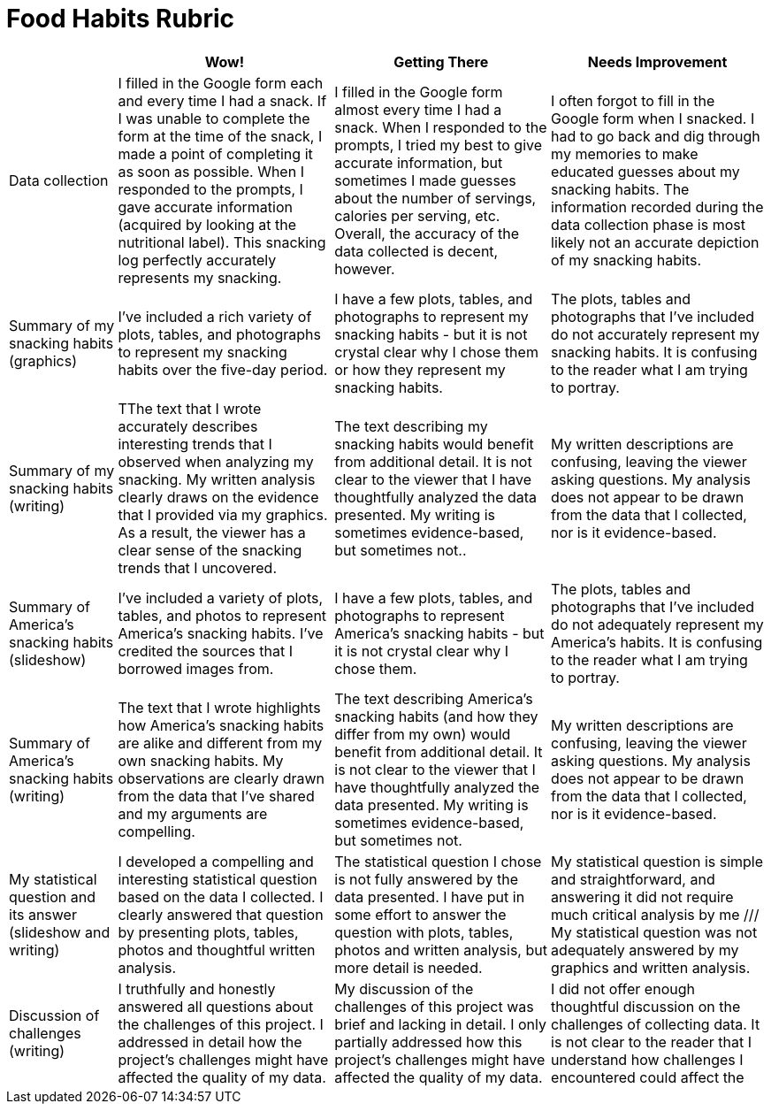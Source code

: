 = Food Habits Rubric

[cols="2,4,4,4", options="header"]
|===
|
| Wow!
| Getting There
| Needs Improvement

| Data collection
| I filled in the Google form each and every time I had a snack. If I was unable to complete the form at the time of the snack, I made a point of completing it as soon as possible. When I responded to the prompts, I gave accurate information (acquired by looking at the nutritional label). This snacking log perfectly accurately represents my snacking.
| I filled in the Google form almost every time I had a snack. When I responded to the prompts, I tried my best to give accurate information, but sometimes I made guesses about  the number of servings, calories per serving, etc. Overall, the accuracy of the data collected is decent, however.
| I often forgot to fill in the Google form when I snacked. I had to go back and dig through my memories to make educated guesses about my snacking habits. The information recorded during the data collection phase is most likely not an accurate depiction of my snacking habits.

| Summary of my snacking habits (graphics)
| I’ve included a rich variety of plots, tables, and photographs to represent my snacking habits over the five-day period.
| I have a few plots, tables, and photographs to represent my snacking habits - but it is not crystal clear why I chose them or how they represent my snacking habits.
| The plots, tables and photographs that I’ve included do not accurately represent my snacking habits. It is confusing to the reader what I am trying to portray.

| Summary of my snacking habits (writing)
| TThe text that I wrote accurately describes interesting trends that I observed when analyzing my snacking. My written analysis clearly draws on the evidence that I provided via my graphics. As a result, the viewer has a clear sense of the snacking trends that I uncovered.
| The text describing my snacking habits would benefit from additional detail. It is not clear to the viewer that I have thoughtfully analyzed the data presented. My writing is sometimes evidence-based, but sometimes not..
| My written descriptions are confusing, leaving the viewer asking questions. My analysis does not appear to be drawn from the data that I collected, nor is it evidence-based.

| Summary of America’s snacking habits (slideshow)
| I’ve included a variety of plots, tables, and photos to represent America’s snacking habits. I’ve credited the sources that I borrowed images from.
| I have a few plots, tables, and photographs to represent America’s snacking habits - but it is not crystal clear why I chose them.
| The plots, tables and photographs that I’ve included do not adequately represent my America’s habits. It is confusing to the reader what I am trying to portray.

| Summary of America’s snacking habits (writing)
| The text that I wrote highlights how America’s snacking habits are alike and different from my own snacking habits. My observations are clearly drawn from the data that I’ve shared and my arguments are compelling.
| The text describing America’s snacking habits (and how they differ from my own) would benefit from additional detail. It is not clear to the viewer that I have thoughtfully analyzed the data presented. My writing is sometimes evidence-based, but sometimes not.
| My written descriptions are confusing, leaving the viewer asking questions. My analysis does not appear to be drawn from the data that I collected, nor is it evidence-based.

| My statistical question and its answer (slideshow and writing)
| I developed a compelling and interesting statistical question based on the data I collected. I clearly answered that question by presenting plots, tables, photos and thoughtful written analysis.
| The statistical question I chose is not fully answered by the data presented. I have put in some effort to answer the question with plots, tables, photos and written analysis, but more detail is needed.
| My statistical question is simple and straightforward, and answering it did not require much critical analysis by me /// My statistical question was not adequately answered by my graphics and written analysis.


| Discussion of challenges (writing)
| I truthfully and honestly answered all questions about the challenges of this project. I addressed in detail how the project’s challenges might have affected the quality of my data.
| My discussion of the challenges of this project was brief and lacking in detail. I only partially addressed how this project’s challenges might have affected the quality of my data.
| I did not offer enough thoughtful discussion on the challenges of collecting data. It is not clear to the reader that I understand how challenges I encountered could affect the

|===

